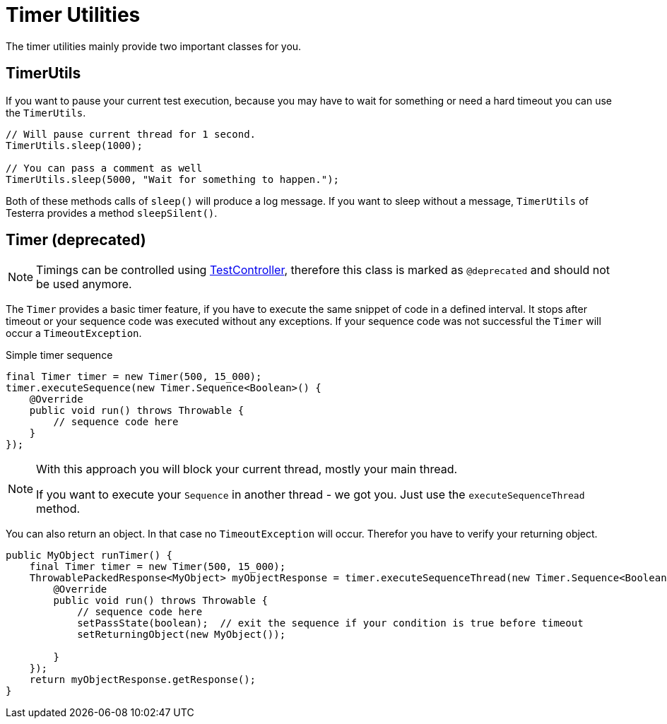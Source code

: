 = Timer Utilities

The timer utilities mainly provide two important classes for you.

== TimerUtils

If you want to pause your current test execution, because you may have to wait for something or need a hard timeout you can use the `TimerUtils`.

[source,java]
----
// Will pause current thread for 1 second.
TimerUtils.sleep(1000);

// You can pass a comment as well
TimerUtils.sleep(5000, "Wait for something to happen.");
----

Both of these methods calls of `sleep()` will produce a log message.
If you want to sleep without a message, `TimerUtils` of Testerra provides a method `sleepSilent()`.

== Timer (*deprecated*)

NOTE: Timings can be controlled using <<Test controlling,TestController>>, therefore this class is marked as `@deprecated` and should not be used anymore.

The `Timer` provides a basic timer feature, if you have to execute the same snippet of code in a defined interval. It stops after timeout or your sequence code was executed without any exceptions. If your sequence code was not successful the `Timer` will occur a `TimeoutException`.

.Simple timer sequence
[source,java]
----
final Timer timer = new Timer(500, 15_000);
timer.executeSequence(new Timer.Sequence<Boolean>() {
    @Override
    public void run() throws Throwable {
        // sequence code here
    }
});
----

[NOTE]
====
With this approach you will block your current thread, mostly your main thread.

If you want to execute your `Sequence` in another thread - we got you.
Just use the `executeSequenceThread` method.
====

You can also return an object. In that case no `TimeoutException` will occur. Therefor you have to verify your returning object.

[source,java]
----

public MyObject runTimer() {
    final Timer timer = new Timer(500, 15_000);
    ThrowablePackedResponse<MyObject> myObjectResponse = timer.executeSequenceThread(new Timer.Sequence<Boolean>() {
        @Override
        public void run() throws Throwable {
            // sequence code here
            setPassState(boolean);  // exit the sequence if your condition is true before timeout
            setReturningObject(new MyObject());

        }
    });
    return myObjectResponse.getResponse();
}
----
